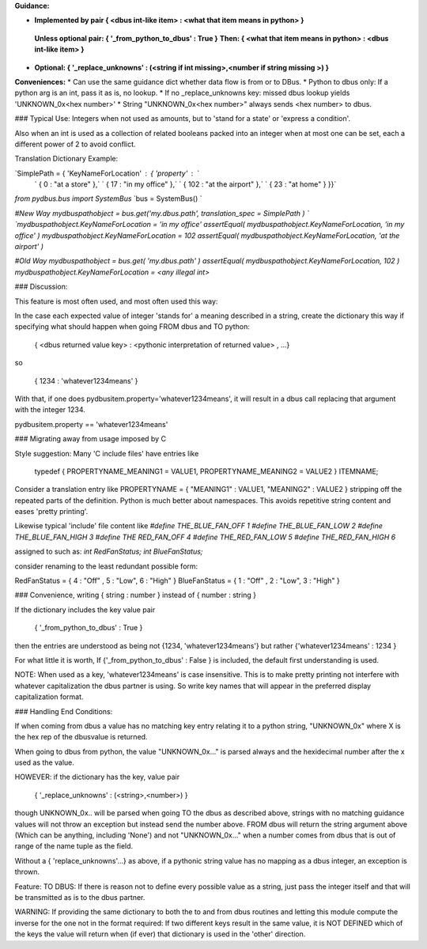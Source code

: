 **Guidance:**  

* **Implemented by pair { \<dbus int-like item\> : \<what that item means in python\> }**  
 **Unless optional pair:        { '_from_python_to_dbus' : True }**  
 **Then:               { \<what that item means in python\> : \<dbus int-like item\> }**  

* **Optional:           { '_replace_unknowns' : (\<string if int missing\>,\<number if string missing \>) }**  

**Conveniences:**
*   Can use the same guidance dict whether data flow is from or to DBus.  
*   Python to dbus only: If a python arg is an int, pass it as is, no lookup.  
*   If no _replace_unknowns key: missed dbus lookup yields 'UNKNOWN_0x\<hex number\>'  
*   String "UNKNOWN_0x\<hex number\>" always sends \<hex number\> to dbus.  

### Typical Use: Integers when not used as amounts, but to 'stand for a state' or 'express a condition'.

Also when an int is used as a collection of related booleans packed into an integer when at most one can be set, each a different power of 2 to avoid conflict.

Translation Dictionary Example:

`SimplePath = { 'KeyNameForLocation' : { 'property' :  `  
    `    { 0 : "at a store" },`  
    `    { 17 : "in my office" },`  
    `    { 102 : "at the airport" },`  
    `    { 23 : "at home" } }}`  

`from pydbus.bus import SystemBus`  
`bus = SystemBus() `  

`#New Way`  
`mydbuspathobject = bus.get('my.dbus.path', translation_spec = SimplePath ) `  
`mydbuspathobject.KeyNameForLocation = 'in my office'`  
`assertEqual( mydbuspathobject.KeyNameForLocation, 'in my office' )`  
`mydbuspathobject.KeyNameForLocation = 102`  
`assertEqual( mydbuspathobject.KeyNameForLocation, 'at the airport' )`  

`#Old Way`  
`mydbuspathobject = bus.get( 'my.dbus.path' )`  
`assertEqual( mydbuspathobject.KeyNameForLocation, 102 )`  
`mydbuspathobject.KeyNameForLocation = \<any illegal int\>`


### Discussion: 
      
This feature is most often used, and most often used this way:

In the case each expected value of integer 'stands for' a meaning described
in a string, create the dictionary this way if specifying what should
happen when going FROM dbus and TO python:  
         
        { <dbus returned value key> : <pythonic interpretation of returned value> , ...}
        
so 
                
        { 1234 : 'whatever1234means' }

        
With that, if one does pydbusitem.property='whatever1234means', it will
result in a dbus call replacing that argument with the integer 1234.

pydbusitem.property == 'whatever1234means'
        
### Migrating away from usage imposed by C 

Style suggestion:  Many 'C include files' have entries like
    
        typedef { PROPERTYNAME_MEANING1 = VALUE1, PROPERTYNAME_MEANING2 = VALUE2 } ITEMNAME;
        
Consider a translation entry like  PROPERTYNAME = { "MEANING1" : VALUE1, "MEANING2" : VALUE2 }
stripping off the repeated parts of the definition.  Python is much better
about namespaces. This avoids repetitive string content and eases 'pretty printing'.
        
Likewise typical 'include' file content like  
`#define THE_BLUE_FAN_OFF 1`  
`#define THE_BLUE_FAN_LOW 2`  
`#define THE_BLUE_FAN_HIGH 3`  
`#define THE RED_FAN_OFF 4`  
`#define THE_RED_FAN_LOW 5`  
`#define THE_RED_FAN_HIGH 6`  

assigned to such as:  
`int RedFanStatus;`  
`int BlueFanStatus;`  
        
consider renaming to the least redundant possible form:
        
RedFanStatus = { 4 : "Off" , 5 : "Low", 6 : "High" }  
BlueFanStatus = { 1 : "Off" , 2 : "Low", 3 : "High" } 

### Convenience, writing  { string : number } instead of { number : string }

If the dictionary includes the key value pair

        { '_from_python_to_dbus' : True }
        
then the entries are understood as being not {1234, 'whatever1234means'} but
rather {'whatever1234means' : 1234 }
        
For what little it is worth, If {'_from_python_to_dbus' : False } is included, the default first understanding
is used.
        
NOTE: When used as a key, 'whatever1234means' is case insensitive. This is to make
pretty printing not interfere with whatever capitalization the dbus partner
is using. So write key names that will appear in the preferred display capitalization
format.
        
### Handling End Conditions:

If when coming from dbus a value has no matching key entry relating it to a python string,
"UNKNOWN_0x" where X is the hex rep of the dbusvalue is returned. 
        
When going to dbus from python, the value "UNKNOWN_0x..." is parsed always and the
hexidecimal number after the x used as the value.
        
HOWEVER: if the dictionary has the key, value pair 
        
        { '_replace_unknowns' : (<string>,<number>) } 
        
though UNKNOWN_0x.. will be parsed when going
TO the dbus as described above, strings with no matching guidance values will not 
throw an exception but instead send the number above. FROM dbus will return the
string argument above (Which can be anything, including 'None') and not "UNKNOWN_0x..." when a number comes from dbus that is out of range of the name tuple as the field.

        
Without a { 'replace_unknowns'...} as above, if a pythonic string value has no
mapping as a dbus integer, an exception is thrown. 
        
Feature: TO DBUS: If there is reason not to define every possible value
as a string, just pass the integer itself and that will be transmitted
as is to the dbus partner.
        
WARNING: If providing the same dictionary to both the to and from dbus
routines and letting this module compute the inverse for the one
not in the format required:  If  two different keys result in the same
value, it is NOT DEFINED which of the keys the value will return when
(if ever) that dictionary is used in the 'other' direction.

